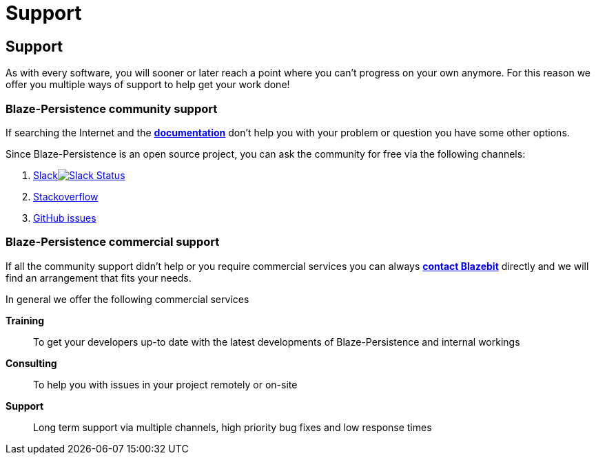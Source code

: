 = Support
:page: support
:jbake-type: index
:jbake-status: published

[.bTop.clearfix]
== Support

[.tCenter]
As with every software, you will sooner or later reach a point where you can't progress on your own anymore. For this reason we offer you multiple ways of support to help get your work done!

=== Blaze-Persistence community support

If searching the Internet and the link:documentation.html[*documentation*] don't help you with your problem or question you have some other options.

Since Blaze-Persistence is an open source project, you can ask the community for free via the following channels:

. +++<a href="https://blazebit.herokuapp.com">Slack<img src="https://blazebit.herokuapp.com/badge.svg" alt="Slack Status"></a>+++
. https://stackoverflow.com/questions/ask?tags=java+blaze-persistence[Stackoverflow]
. https://github.com/Blazebit/blaze-persistence/issues/new[GitHub issues]

=== Blaze-Persistence commercial support

If all the community support didn't help or you require commercial services you can always mailto:office@blazebit.com[*contact Blazebit*] directly and we will find an arrangement that fits your needs.

In general we offer the following commercial services

*Training*::
To get your developers up-to date with the latest developments of Blaze-Persistence and internal workings

*Consulting*::
To help you with issues in your project remotely or on-site

*Support*::
Long term support via multiple channels, high priority bug fixes and low response times
